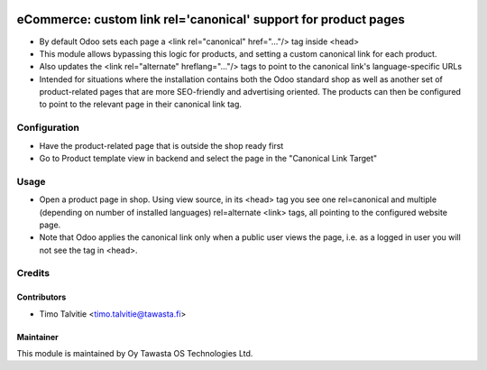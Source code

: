 .. image:: https://img.shields.io/badge/licence-AGPL--3-blue.svg
   :target: http://www.gnu.org/licenses/agpl-3.0-standalone.html
   :alt: License: AGPL-3

================================================================
eCommerce: custom link rel='canonical' support for product pages
================================================================

* By default Odoo sets each page a <link rel="canonical" href="..."/> tag inside <head>
* This module allows bypassing this logic for products, and setting a custom canonical
  link for each product.
* Also updates the <link rel="alternate" hreflang="..."/> tags to point to the canonical
  link's language-specific URLs
* Intended for situations where the installation contains both the Odoo standard shop as 
  well as another set of product-related pages that are more SEO-friendly and
  advertising oriented. The products can then be configured to point to the relevant
  page in their canonical link tag.


Configuration
=============
* Have the product-related page that is outside the shop ready first
* Go to Product template view in backend and select the page in the "Canonical Link Target"


Usage
=====
* Open a product page in shop. Using view source, in its <head> tag you see one rel=canonical
  and multiple (depending on number of installed languages) rel=alternate <link> tags, all
  pointing to the configured website page.
* Note that Odoo applies the canonical link only when a public user views the page, i.e.
  as a logged in user you will not see the tag in <head>.


Credits
=======

Contributors
------------

* Timo Talvitie <timo.talvitie@tawasta.fi>

Maintainer
----------

.. image:: http://tawasta.fi/templates/tawastrap/images/logo.png
   :alt: Oy Tawasta OS Technologies Ltd.
   :target: http://tawasta.fi/

This module is maintained by Oy Tawasta OS Technologies Ltd.
